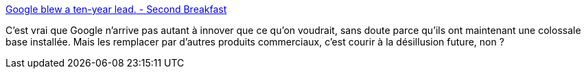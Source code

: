 :jbake-type: post
:jbake-status: published
:jbake-title: Google blew a ten-year lead. - Second Breakfast
:jbake-tags: stratégie,utilisateur,informatique,google,_mois_juin,_année_2020
:jbake-date: 2020-06-25
:jbake-depth: ../
:jbake-uri: shaarli/1593094350000.adoc
:jbake-source: https://nicolas-delsaux.hd.free.fr/Shaarli?searchterm=https%3A%2F%2Fsecondbreakfast.co%2Fgoogle-blew-a-ten-year-lead&searchtags=strat%C3%A9gie+utilisateur+informatique+google+_mois_juin+_ann%C3%A9e_2020
:jbake-style: shaarli

https://secondbreakfast.co/google-blew-a-ten-year-lead[Google blew a ten-year lead. - Second Breakfast]

C'est vrai que Google n'arrive pas autant à innover que ce qu'on voudrait, sans doute parce qu'ils ont maintenant une colossale base installée. Mais les remplacer par d'autres produits commerciaux, c'est courir à la désillusion future, non ?
